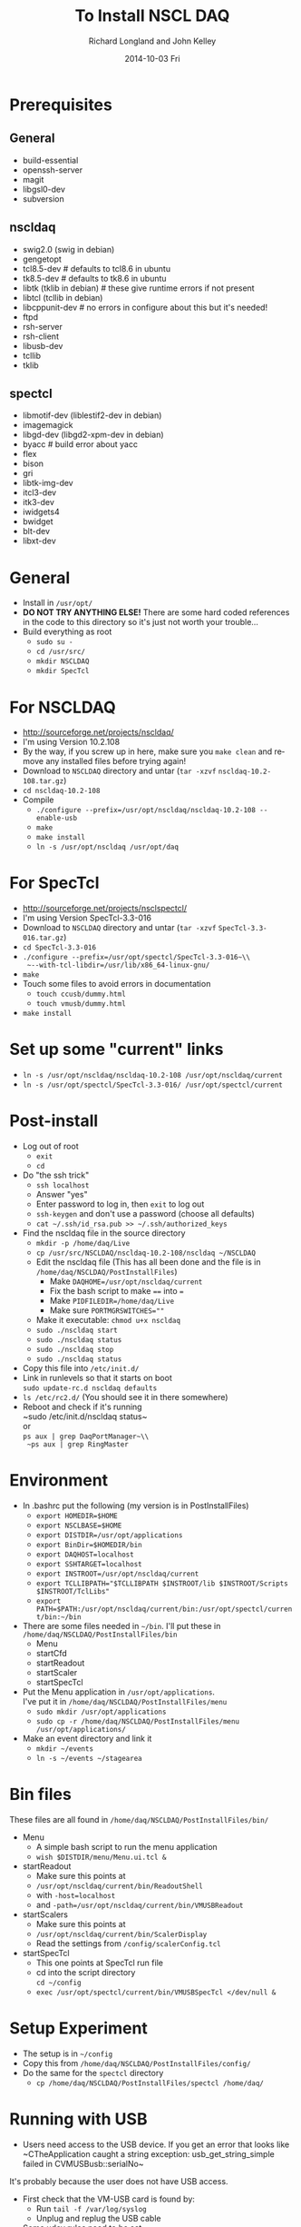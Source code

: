 #+TITLE:     To Install NSCL DAQ 
#+AUTHOR:    Richard Longland and John Kelley
#+EMAIL:     daq@ttapdaq
#+DATE:      2014-10-03 Fri
#+DESCRIPTION:
#+KEYWORDS:
#+LANGUAGE:  en
#+OPTIONS:   H:2 num:nil toc:nil \n:nil @:t ::t |:t ^:nil -:t f:t *:t <:t
#+OPTIONS:   TeX:t LaTeX:t skip:nil d:nil todo:t pri:nil tags:not-in-toc
#+LATEX_HEADER: \usepackage{fullpage} \usepackage{times} \usepackage{enumitem} \setlist{nolistsep,leftmargin=*}
#+EXPORT_SELECT_TAGS: export
#+EXPORT_EXCLUDE_TAGS: noexport
#+LINK_UP:   
#+LINK_HOME: 
#+XSLT:


* Prerequisites
** General
  - build-essential
  - openssh-server
  - magit
  - libgsl0-dev
  - subversion
** nscldaq
   - swig2.0 (swig in debian)
   - gengetopt
   - tcl8.5-dev         # defaults to tcl8.6 in ubuntu
   - tk8.5-dev          # defaults to tk8.6 in ubuntu
   - libtk    (tklib in debian)     # these give runtime errors if not present
   - libtcl   (tcllib in debian)
   - libcppunit-dev  # no errors in configure about this but it's needed!
   - ftpd
   - rsh-server
   - rsh-client
   - libusb-dev
   - tcllib
   - tklib
     
** spectcl
   - libmotif-dev  (liblestif2-dev in debian)
   - imagemagick 
   - libgd-dev  (libgd2-xpm-dev in debian)
   - byacc           # build error about yacc
   - flex 
   - bison 
   - gri  
   - libtk-img-dev
   - itcl3-dev
   - itk3-dev
   - iwidgets4
   - bwidget
   - blt-dev
   - libxt-dev

* General
  - Install in ~/usr/opt/~
  - *DO NOT TRY ANYTHING ELSE!* There are some hard coded references
    in the code to this directory so it's just not worth your
    trouble...
  - Build everything as root
    - ~sudo su -~
    - ~cd /usr/src/~
    - ~mkdir NSCLDAQ~
    - ~mkdir SpecTcl~

* For NSCLDAQ
  - http://sourceforge.net/projects/nscldaq/
  - I'm using Version 10.2.108
  - By the way, if you screw up in here, make sure you ~make clean~
    and remove any installed files before trying again!
  - Download to ~NSCLDAQ~ directory and untar (~tar -xzvf~
    ~nscldaq-10.2-108.tar.gz~)
  - ~cd nscldaq-10.2-108~
  - Compile
    + ~./configure --prefix=/usr/opt/nscldaq/nscldaq-10.2-108 --enable-usb~
    + ~make~
    + ~make install~
    + ~ln -s /usr/opt/nscldaq /usr/opt/daq~

* For SpecTcl
  + http://sourceforge.net/projects/nsclspectcl/
  + I'm using Version SpecTcl-3.3-016
  + Download to ~NSCLDAQ~ directory and untar (~tar -xzvf~
    ~SpecTcl-3.3-016.tar.gz~)
  + ~cd SpecTcl-3.3-016~
  + ~./configure --prefix=/usr/opt/spectcl/SpecTcl-3.3-016~\\
    ~--with-tcl-libdir=/usr/lib/x86_64-linux-gnu/~
  + ~make~
  + Touch some files to avoid errors in documentation
    + ~touch ccusb/dummy.html~
    + ~touch vmusb/dummy.html~
  + ~make install~

* Set up some "current" links
  + ~ln -s /usr/opt/nscldaq/nscldaq-10.2-108 /usr/opt/nscldaq/current~
  + ~ln -s /usr/opt/spectcl/SpecTcl-3.3-016/ /usr/opt/spectcl/current~
* Post-install
  + Log out of root
    + ~exit~
    + ~cd~
  + Do "the ssh trick"
    + ~ssh localhost~
    + Answer "yes"
    + Enter password to log in, then ~exit~ to log out
    + ~ssh-keygen~ and don't use a password (choose all defaults)
    + ~cat ~/.ssh/id_rsa.pub >> ~/.ssh/authorized_keys~
  + Find the nscldaq file in the source directory
    + ~mkdir -p /home/daq/Live~
    + ~cp /usr/src/NSCLDAQ/nscldaq-10.2-108/nscldaq ~/NSCLDAQ~
    + Edit the nscldaq file (This has all been done and the file is in
      ~/home/daq/NSCLDAQ/PostInstallFiles~)
      + Make ~DAQHOME=/usr/opt/nscldaq/current~
      + Fix the bash script to make ~==~ into ~=~
      + Make ~PIDFILEDIR=/home/daq/Live~
      + Make sure ~PORTMGRSWITCHES=""~
    + Make it executable: ~chmod u+x nscldaq~
    + ~sudo ./nscldaq start~
    + ~sudo ./nscldaq status~
    + ~sudo ./nscldaq stop~
    + ~sudo ./nscldaq status~
  + Copy this file into ~/etc/init.d/~
  + Link in runlevels so that it starts on boot\\
    ~sudo update-rc.d nscldaq defaults~
  + ~ls /etc/rc2.d/~ (You should see it in there somewhere)
  + Reboot and check if it's running\\
    ~sudo /etc/init.d/nscldaq status~\\
    or\\
    ~ps aux | grep DaqPortManager~\\
    ~ps aux | grep RingMaster~
* Environment
  + In .bashrc put the following (my version is in PostInstallFiles)
    + ~export HOMEDIR=$HOME~
    + ~export NSCLBASE=$HOME~
    + ~export DISTDIR=/usr/opt/applications~
    + ~export BinDir=$HOMEDIR/bin~
    + ~export DAQHOST=localhost~
    + ~export SSHTARGET=localhost~
    + ~export INSTROOT=/usr/opt/nscldaq/current~
    + ~export TCLLIBPATH="$TCLLIBPATH $INSTROOT/lib $INSTROOT/Scripts $INSTROOT/TclLibs"~
    + ~export PATH=$PATH:/usr/opt/nscldaq/current/bin:/usr/opt/spectcl/current/bin:~/bin~
  + There are some files needed in ~~/bin~. I'll put these in ~/home/daq/NSCLDAQ/PostInstallFiles/bin~
    + Menu
    + startCfd
    + startReadout
    + startScaler
    + startSpecTcl
  + Put the Menu application in ~/usr/opt/applications~.\\
    I've put it in ~/home/daq/NSCLDAQ/PostInstallFiles/menu~
    + ~sudo mkdir /usr/opt/applications~
    + ~sudo cp -r /home/daq/NSCLDAQ/PostInstallFiles/menu /usr/opt/applications/~
  + Make an event directory and link it
    + ~mkdir ~/events~
    + ~ln -s ~/events ~/stagearea~
* Bin files
  These files are all found in ~/home/daq/NSCLDAQ/PostInstallFiles/bin/~
  + Menu
    + A simple bash script to run the menu application
    + ~wish $DISTDIR/menu/Menu.ui.tcl &~
  + startReadout
    + Make sure this points at
    + ~/usr/opt/nscldaq/current/bin/ReadoutShell~
    + with ~-host=localhost~
    + and ~-path=/usr/opt/nscldaq/current/bin/VMUSBReadout~
  + startScalers
    + Make sure this points at
    + ~/usr/opt/nscldaq/current/bin/ScalerDisplay~
    + Read the settings from ~/config/scalerConfig.tcl~
  + startSpecTcl
    + This one points at SpecTcl run file
    + cd into the script directory\\
      ~cd ~/config~
    + ~exec /usr/opt/spectcl/current/bin/VMUSBSpecTcl </dev/null &~
* Setup Experiment
  + The setup is in ~~/config~
  + Copy this from  ~/home/daq/NSCLDAQ/PostInstallFiles/config/~
  + Do the same for the ~spectcl~ directory
    + ~cp /home/daq/NSCLDAQ/PostInstallFiles/spectcl /home/daq/~

* Running with USB
  + Users need access to the USB device. If you get an error that
    looks like\\
    ~CTheApplication caught a string exception: usb_get_string_simple failed in CVMUSBusb::serialNo~\\
  It's probably because the user does not have USB access.
  + First check that the VM-USB card is found by:
    + Run ~tail -f /var/log/syslog~
    + Unplug and replug the USB cable
  + Some udev rules need to be set
    + Edit ~/etc/udev/rules.d/90-usb.rules~
      #+BEGIN_SRC sh
       SUBSYSTEM=="usb", ENV{DEVTYPE}=="usb_device",   MODE="0666"
      #+END_SRC
    + *NOTE:* This is slightly different from the ~usb_device~
      subsystem used in previous versions
    + This will allow users to read and write to the usb device
  + *If this doesn't work*
    + First try changing 90 to 95 in the filename above. No need to
      reboot, just unplug and replug the USB cable
    + here are some useful testing utilities
    + Find the device (not simply ~/dev/usb0~ as in old linux kernels)
      + In Ubuntu, do the following. In debian, you need to figure 
        out which device to use some other way!
      + ~less /var/log/udev~
      + Look for VM-USB
      + eg. ~DEVNAME=/dev/bus/usb/002/004~
      + Use this ~DEVNAME~ in the commands below
    + Read all of the attributes of this device with\\
      ~udevadm info -a -n /dev/bus/usb/002/004~
    + Test the udev rules as you edit them with\\
      ~udevadm test $(udevadm info -q path -n /dev/bus/usb/002/004) 2>&1~
    + You should see the ~/etc/udev/rules.d/90-usb.rules~ get sourced
      and the permissions of the device get set to "0666"
